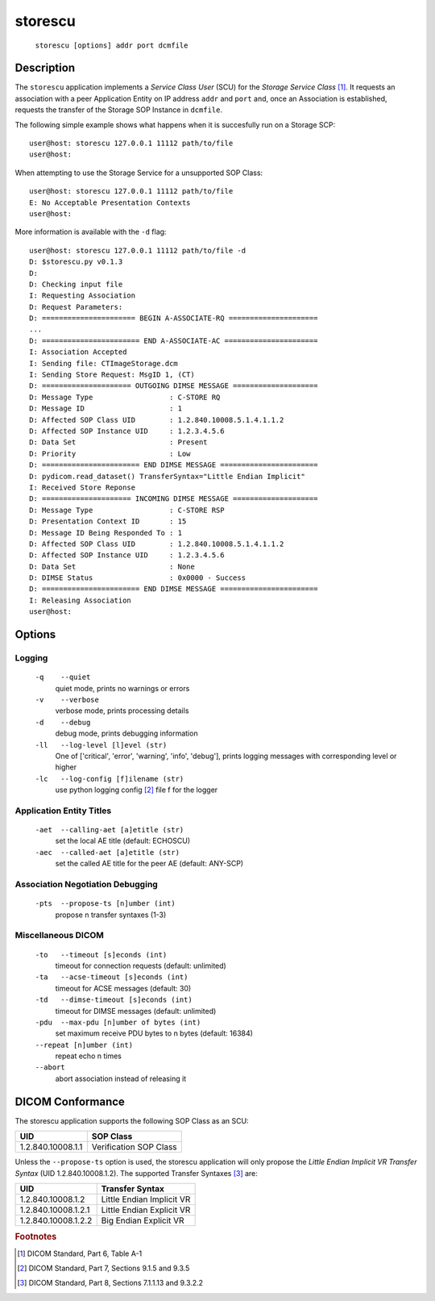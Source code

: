 ========
storescu
========
    ``storescu [options] addr port dcmfile``

Description
===========
The ``storescu`` application implements a *Service Class User* (SCU) for
the *Storage Service Class* [#]_. It requests an association with a peer
Application Entity on IP address ``addr`` and ``port`` and, once an
Association is established, requests the transfer of the Storage SOP Instance
in ``dcmfile``.

The following simple example shows what happens when it is succesfully run on
a Storage SCP:
::

    user@host: storescu 127.0.0.1 11112 path/to/file
    user@host:

When attempting to use the Storage Service for a unsupported SOP Class:
::

    user@host: storescu 127.0.0.1 11112 path/to/file
    E: No Acceptable Presentation Contexts
    user@host:

More information is available with the ``-d`` flag:
::

    user@host: storescu 127.0.0.1 11112 path/to/file -d
    D: $storescu.py v0.1.3
    D:
    D: Checking input file
    I: Requesting Association
    D: Request Parameters:
    D: ====================== BEGIN A-ASSOCIATE-RQ =====================
    ...
    D: ======================= END A-ASSOCIATE-AC ======================
    I: Association Accepted
    I: Sending file: CTImageStorage.dcm
    I: Sending Store Request: MsgID 1, (CT)
    D: ===================== OUTGOING DIMSE MESSAGE ====================
    D: Message Type                  : C-STORE RQ
    D: Message ID                    : 1
    D: Affected SOP Class UID        : 1.2.840.10008.5.1.4.1.1.2
    D: Affected SOP Instance UID     : 1.2.3.4.5.6
    D: Data Set                      : Present
    D: Priority                      : Low
    D: ======================= END DIMSE MESSAGE =======================
    D: pydicom.read_dataset() TransferSyntax="Little Endian Implicit"
    I: Received Store Reponse
    D: ===================== INCOMING DIMSE MESSAGE ====================
    D: Message Type                  : C-STORE RSP
    D: Presentation Context ID       : 15
    D: Message ID Being Responded To : 1
    D: Affected SOP Class UID        : 1.2.840.10008.5.1.4.1.1.2
    D: Affected SOP Instance UID     : 1.2.3.4.5.6
    D: Data Set                      : None
    D: DIMSE Status                  : 0x0000 - Success
    D: ======================= END DIMSE MESSAGE =======================
    I: Releasing Association
    user@host:

Options
=======
Logging
-------
    ``-q    --quiet``
              quiet mode, prints no warnings or errors
    ``-v    --verbose``
              verbose mode, prints processing details
    ``-d    --debug``
              debug mode, prints debugging information
    ``-ll   --log-level [l]evel (str)``
              One of ['critical', 'error', 'warning', 'info', 'debug'], prints
              logging messages with corresponding level or higher
    ``-lc   --log-config [f]ilename (str)``
              use python logging config [#]_ file f for the logger

Application Entity Titles
-------------------------
    ``-aet  --calling-aet [a]etitle (str)``
              set the local AE title (default: ECHOSCU)
    ``-aec  --called-aet [a]etitle (str)``
              set the called AE title for the peer AE (default: ANY-SCP)

Association Negotiation Debugging
---------------------------------
    ``-pts  --propose-ts [n]umber (int)``
              propose n transfer syntaxes (1-3)

Miscellaneous DICOM
-------------------
    ``-to   --timeout [s]econds (int)``
              timeout for connection requests (default: unlimited)
    ``-ta   --acse-timeout [s]econds (int)``
              timeout for ACSE messages (default: 30)
    ``-td   --dimse-timeout [s]econds (int)``
              timeout for DIMSE messages (default: unlimited)
    ``-pdu  --max-pdu [n]umber of bytes (int)``
              set maximum receive PDU bytes to n bytes (default: 16384)
    ``--repeat [n]umber (int)``
        repeat echo n times
    ``--abort``
        abort association instead of releasing it


DICOM Conformance
=================
The storescu application supports the following SOP Class as an SCU:

+------------------+------------------------+
| UID              | SOP Class              |
+==================+========================+
|1.2.840.10008.1.1 | Verification SOP Class |
+------------------+------------------------+

Unless the ``--propose-ts`` option is used, the storescu application will only
propose the *Little Endian Implicit VR Transfer Syntax* (UID 1.2.840.10008.1.2).
The supported Transfer Syntaxes [#]_ are:

+--------------------+---------------------------+
| UID                | Transfer Syntax           |
+====================+===========================+
|1.2.840.10008.1.2   | Little Endian Implicit VR |
+--------------------+---------------------------+
|1.2.840.10008.1.2.1 | Little Endian Explicit VR |
+--------------------+---------------------------+
|1.2.840.10008.1.2.2 | Big Endian Explicit VR    |
+--------------------+---------------------------+

.. rubric:: Footnotes

.. [#] DICOM Standard, Part 6, Table A-1
.. [#] DICOM Standard, Part 7, Sections 9.1.5 and 9.3.5
.. [#] DICOM Standard, Part 8, Sections 7.1.1.13 and 9.3.2.2

